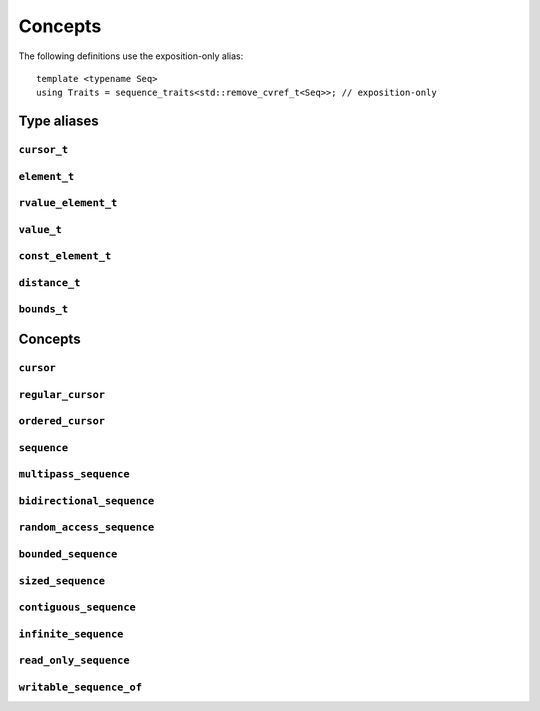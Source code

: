 
Concepts
********

..  namespace:: flux

The following definitions use the exposition-only alias::

    template <typename Seq>
    using Traits = sequence_traits<std::remove_cvref_t<Seq>>; // exposition-only

Type aliases
============

``cursor_t``
------------

..  type:: template <typename Seq> cursor_t = decltype(Traits<Seq>::first(std::declval<Seq&>()));

    The sequence's associated cursor type, used for iteration and element access.

    Note that if :expr:`Seq` and :expr:`Seq const` are both iterable, then they must have the same cursor type.

``element_t``
-------------

..  type:: template <typename Seq> element_t = decltype(Traits<Seq>::read_at(std::declval<Seq&>(), std::declval<cursor_t<Seq> const&>()));

    The element type of the sequence. This must be "referenceable", i.e. not :expr:`void`, but otherwise may be a reference type or an object type. The element types of :var:`Seq` and :expr:`Seq const` will often differ.

``rvalue_element_t``
--------------------

..  type:: template <typename Seq> rvalue_element_t

    * If a sequence provides a custom implementation of :expr:`move_at()`, then its rvalue element type is the return type of :expr:`move_at()`.
    * Otherwise, if :type:`element_t\<Seq>` names an lvalue reference type :expr:`T&`, then :type:`rvalue_element_t\<Seq>` is :expr:`T&&`.
    * Otherwise, :type:`rvalue_element_t\<Seq>` is the same as :type:`element_t\<Seq>`

    The *rvalue element type* of a sequence is the type that is used when we want to *move* an element out of the sequence. Sequence implementations can customise this providing their own :expr:`move_at()` specialisation; otherwise, the default is equivalent to :expr:`std::move(read_at(seq, cur))`.

    The :concept:`sequence` concept requires that a sequence's element type and rvalue element type model :concept:`std::common_reference_with`.

``value_t``
-----------

..  type:: template <typename Seq> value_t

    The type alias :type:`value_t` is

    * :type:`Traits\<Seq>::value_type` if that is well-formed and names a type
    * Otherwise, :type:`std::remove_cvref_t\<Seq>::value_type` if that is well-formed and names a type
    * Otherwise, :type:`std::remove_cvref_t\<element_t\<Seq>>` if that is well-formed
    * Otherwise, :type:`value_t\<Seq>` is not defined

    The *value type* of a sequence is that type that is used to "save" an element for later re-use. For example, if a sequence has element type :expr:`int const&`, then its corresponding value type would normally be :expr:`int`. The value type should be an object type, not a reference.

    Flux provides the ability to customise the value type, but this is normally only needed for specialised adaptors like :func:`zip`. Most sequence implementations do not need to provide this themselves.

``const_element_t``
-------------------

..  type:: template <typename Seq> const_element_t = \
           std::common_reference_t<value_t<Seq> const&&, element_t<Seq>>;

    The *const element type* of a sequence is the element type which is yielded when requesting read-only access to the sequence. For example, if the element type of a sequence is :expr:`int&`, its corresponding :type:`const_element_t` will usually be :expr:`int const&`.

    A sequence models :concept:`read_only_sequence` if its :type:`element_t` and :type:`const_element_t` are the same type.

    ..  note:: :type:`const_element_t\<Seq>` may differ from :type:`element_t\<Seq const>` when :expr:`Seq` has reference-like semantics, for example :expr:`flux::array_ptr<T>` or :expr:`std::reference_wrapper<Seq>`.

``distance_t``
--------------

..  type:: distance_t = config::int_type;

    Flux uses a single signed integer type, aliased as :type:`distance_t`, to represent all distances, sizes, offsets and so on in the library. This will usually be machine word sized i.e. :type:`int64_t` on a 64-bit machine or :type:`int32_t` on a 32-bit machine. It can optionally be configured to be a larger signed integer type.

``bounds_t``
------------

..  struct:: template <cursor Cur> bounds

..  type:: template <sequence Seq> bounds_t = bounds<cursor_t<Seq>>;

Concepts
========

``cursor``
----------

..  concept::
    template <typename C> cursor = std::movable<C>;

    In Flux, a *cursor* is an object that represents a position of an element in a sequence (or, more precisely, a position *between* two elements in a sequence, or at the beginning or end). Flux requires only that basic cursors are *movable* (that is, move-constructible, move-assignable and destructible), but it is assumed that these operations are "cheap".

``regular_cursor``
------------------

..  concept::
    template <typename C> regular_cursor = cursor<C> && std::regular<C>;

    A *regular cursor* is a cursor that is additionally a *regular type* -- that is, it is default constructible, copy-constructible, copy-assignable and equality-comparable. Regular cursors may be copied within algorithm implementations, so copying should be "cheap".

    The equality operator for :concept:`regular_cursor` s belonging to the same sequence should return :texpr:`true` if the cursors represent the same position, and :texpr:`false` otherwise.

    A sequence whose cursor type satisfies :concept:`regular_cursor` is assumed to be a *multipass sequence* unless specifically disabled with :any:`disable_multipass`.


``ordered_cursor``
------------------

..  concept::
    template <typename C> \
    ordered_cursor = \
        regular_cursor<C> && \
        std::three_way_comparable<C, std::strong_ordering>;

    An *ordered cursor* is a regular cursor which is additionally *totally ordered* and may be compared using the "spaceship" operator ``<=>``.

    For two :concept:`ordered_cursor` s :expr:`a` and :expr:`b` belonging to the same sequence, :expr:`a <=> b` should return :expr:`std::strong_ordering::less` if :expr:`a` represents a position earlier in the sequence, :expr:`greater` if :expr:`b` represents a position earlier in the sequence, and :expr:`equal` otherwise.

``sequence``
------------

.. concept::
   template <typename S> sequence

   .. code-block:: cpp

    template <typename Seq> sequence =
        requires (Seq& seq) {
            { Traits<Seq>::first(seq) } -> cursor;
        } &&
        requires (Seq& seq, cursor_t<Seq> const& cur) {
            { Traits<Seq>::is_last(seq, cur) } -> std::same_as<bool>;
            { Traits<Seq>::read_at(seq, cur) } -> /*can-reference*/;
        } &&
        requires (Seq& seq, cursor_t<Seq>& cur) {
            { Traits<Seq>::inc(seq, cur) }
        };

``multipass_sequence``
----------------------

..  concept::
    template <typename Seq> multipass_sequence = \
        sequence<Seq> && \
        regular_cursor<cursor_t<Seq>> && \
        !disable_multipass<Seq>;

    A *multipass sequence* is a sequence which supports separate iteration by two or more cursors independently. A container is typically a multipass sequence; a :type:`std::istream` is a non-multipass sequence, also known as a *single-pass* sequence.

    By default, Flux assumes that a sequence is multipass if its cursor satisfies :concept:`regular_cursor` (that is, it is default-constructible, copyable and equality-comparable). It is recommended that single-pass sequences make their cursors move-only.

    Sometimes a sequence's cursor type may satisfy `regular_cursor`, even though the sequence itself is semantically only single-pass. In this case, the sequence can explicitly opt-out of multipass behaviour either by

    * providing a variable template specialisation::

        template <>
        inline constexpr bool flux::disable_multipass<SeqType> = true;

    * or, providing a `static constexpr bool` member variable :expr:`Traits<Seq>::disable_multipass = true`.

``bidirectional_sequence``
--------------------------

..  concept::
    template <typename Seq> bidirectional_sequence

    The :concept:`bidirectional_sequence` concept is defined as::

        template <typename Seq>
        bidirectional_sequence =
            multipass_sequence<Seq> &&
            requires (Seq& seq, cursor_t<Seq>& cur) {
                { Traits<Seq>::dec(seq, cur); }
            };

    A :concept:`bidirectional_sequence` is a multipass sequence which additionally allows cursors to be *decremented* as well as *incremented* -- that is, one which allows backwards iteration.

``random_access_sequence``
--------------------------

.. concept::
   template <typename S> random_access_sequence

``bounded_sequence``
--------------------

..  concept::
    template <typename Seq> bounded_sequence

``sized_sequence``
------------------

..  concept::
    template <typename Seq> sized_sequence

``contiguous_sequence``
-----------------------

..  concept::
    template <typename Seq> contiguous_sequence

``infinite_sequence``
---------------------

..  concept::
    template <typename Seq> infinite_sequence

``read_only_sequence``
----------------------

..  concept::
    template <typename Seq> read_only_sequence = \
        sequence<Seq> && \
        std::same_as<element_t<Seq>, const_element_t<Seq>>;

    A *read-only sequence* is one which does not allow modification of its elements via the sequence interface -- that is, its :func:`read_at` method returns either a const reference or a prvalue.

``writable_sequence_of``
------------------------

..  concept::
    template <typename Seq, typename T> writable_sequence_of


